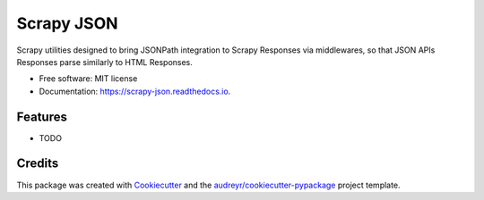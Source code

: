 ===========
Scrapy JSON
===========


.. image:: https://img.shields.io/pypi/v/scrapy_json.svg
        :target: https://pypi.python.org/pypi/scrapy_json

.. image:: https://img.shields.io/travis/frndlytm/scrapy_json.svg
        :target: https://travis-ci.com/frndlytm/scrapy_json

.. image:: https://readthedocs.org/projects/scrapy-json/badge/?version=latest
        :target: https://scrapy-json.readthedocs.io/en/latest/?version=latest
        :alt: Documentation Status




Scrapy utilities designed to bring JSONPath integration to Scrapy Responses via middlewares, so that JSON APIs Responses parse similarly to HTML Responses.


* Free software: MIT license
* Documentation: https://scrapy-json.readthedocs.io.


Features
--------

* TODO

Credits
-------

This package was created with Cookiecutter_ and the `audreyr/cookiecutter-pypackage`_ project template.

.. _Cookiecutter: https://github.com/audreyr/cookiecutter
.. _`audreyr/cookiecutter-pypackage`: https://github.com/audreyr/cookiecutter-pypackage
